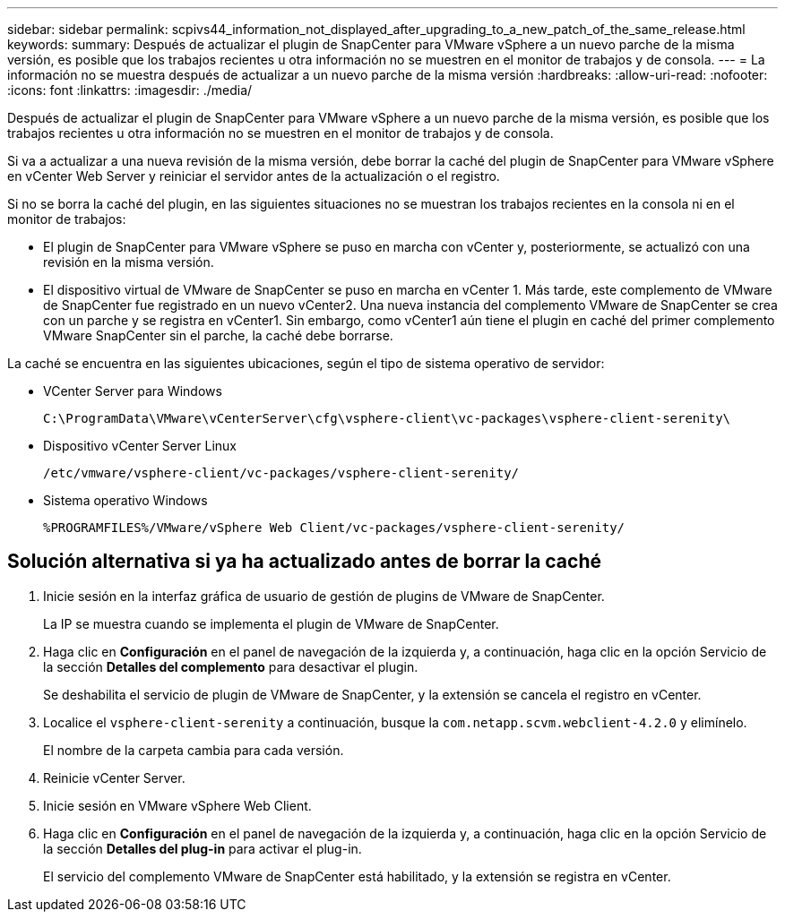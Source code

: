 ---
sidebar: sidebar 
permalink: scpivs44_information_not_displayed_after_upgrading_to_a_new_patch_of_the_same_release.html 
keywords:  
summary: Después de actualizar el plugin de SnapCenter para VMware vSphere a un nuevo parche de la misma versión, es posible que los trabajos recientes u otra información no se muestren en el monitor de trabajos y de consola. 
---
= La información no se muestra después de actualizar a un nuevo parche de la misma versión
:hardbreaks:
:allow-uri-read: 
:nofooter: 
:icons: font
:linkattrs: 
:imagesdir: ./media/


[role="lead"]
Después de actualizar el plugin de SnapCenter para VMware vSphere a un nuevo parche de la misma versión, es posible que los trabajos recientes u otra información no se muestren en el monitor de trabajos y de consola.

Si va a actualizar a una nueva revisión de la misma versión, debe borrar la caché del plugin de SnapCenter para VMware vSphere en vCenter Web Server y reiniciar el servidor antes de la actualización o el registro.

Si no se borra la caché del plugin, en las siguientes situaciones no se muestran los trabajos recientes en la consola ni en el monitor de trabajos:

* El plugin de SnapCenter para VMware vSphere se puso en marcha con vCenter y, posteriormente, se actualizó con una revisión en la misma versión.
* El dispositivo virtual de VMware de SnapCenter se puso en marcha en vCenter 1. Más tarde, este complemento de VMware de SnapCenter fue registrado en un nuevo vCenter2. Una nueva instancia del complemento VMware de SnapCenter se crea con un parche y se registra en vCenter1. Sin embargo, como vCenter1 aún tiene el plugin en caché del primer complemento VMware SnapCenter sin el parche, la caché debe borrarse.


La caché se encuentra en las siguientes ubicaciones, según el tipo de sistema operativo de servidor:

* VCenter Server para Windows
+
`C:\ProgramData\VMware\vCenterServer\cfg\vsphere-client\vc-packages\vsphere-client-serenity\`

* Dispositivo vCenter Server Linux
+
`/etc/vmware/vsphere-client/vc-packages/vsphere-client-serenity/`

* Sistema operativo Windows
+
`%PROGRAMFILES%/VMware/vSphere Web Client/vc-packages/vsphere-client-serenity/`





== Solución alternativa si ya ha actualizado antes de borrar la caché

. Inicie sesión en la interfaz gráfica de usuario de gestión de plugins de VMware de SnapCenter.
+
La IP se muestra cuando se implementa el plugin de VMware de SnapCenter.

. Haga clic en *Configuración* en el panel de navegación de la izquierda y, a continuación, haga clic en la opción Servicio de la sección *Detalles del complemento* para desactivar el plugin.
+
Se deshabilita el servicio de plugin de VMware de SnapCenter, y la extensión se cancela el registro en vCenter.

. Localice el `vsphere-client-serenity` a continuación, busque la `com.netapp.scvm.webclient-4.2.0` y elimínelo.
+
El nombre de la carpeta cambia para cada versión.

. Reinicie vCenter Server.
. Inicie sesión en VMware vSphere Web Client.
. Haga clic en *Configuración* en el panel de navegación de la izquierda y, a continuación, haga clic en la opción Servicio de la sección *Detalles del plug-in* para activar el plug-in.
+
El servicio del complemento VMware de SnapCenter está habilitado, y la extensión se registra en vCenter.


